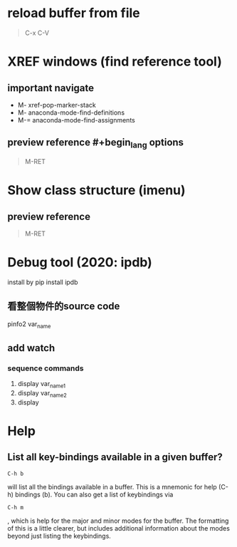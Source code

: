 #+TITLE:
* reload buffer from file
#+BEGIN_QUOTE
C-x C-V
#+END_QUOTE
* XREF windows (find reference tool)
** important navigate
- M-
  xref-pop-marker-stack
- M-
  anaconda-mode-find-definitions
- M-=
  anaconda-mode-find-assignments
** preview reference #+begin_lang options
#+BEGIN_QUOTE
M-RET
#+END_QUOTE
* Show class structure (imenu)
** preview reference
#+BEGIN_QUOTE
M-RET
#+END_QUOTE
* Debug tool (2020: ipdb)
install by pip install ipdb
** 看整個物件的source code
pinfo2 var_name
** add watch
*** sequence commands
1. display var_name1
2. display var_name2
3. display

* Help
** List all key-bindings available in a given buffer?
#+BEGIN_SRC shell
C-h b
#+END_SRC
will list all the bindings available in a buffer. This is a mnemonic for help (C-h) bindings (b).
You can also get a list of keybindings via
#+BEGIN_SRC shell
C-h m
#+END_SRC
, which is help for the major and minor modes for the buffer. The formatting of this is a little clearer,
but includes additional information about the modes beyond just listing the keybindings.
